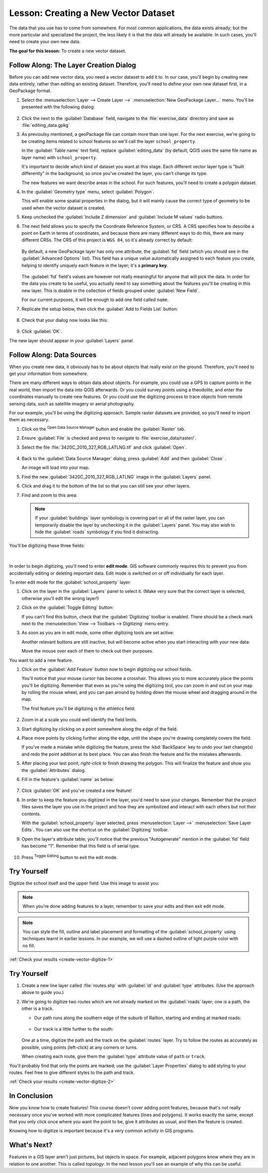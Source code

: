 .. only:: html

   |updatedisclaimer|

|LS| Creating a New Vector Dataset
===============================================================================

The data that you use has to come from somewhere. For most common applications,
the data exists already; but the more particular and specialized the project,
the less likely it is that the data will already be available. In such cases,
you'll need to create your own new data.

**The goal for this lesson:** To create a new vector dataset.

|basic| |FA| The Layer Creation Dialog
-------------------------------------------------------------------------------

Before you can add new vector data, you need a vector dataset to add it to. In
our case, you'll begin by creating new data entirely, rather than editing an
existing dataset. Therefore, you'll need to define your own new dataset first,
in a GeoPackage format.

#. Select the :menuselection:`Layer --> Create Layer -->` |newGeoPackageLayer|
   :menuselection:`New GeoPackage Layer...` menu.
   You'll be presented with the following dialog:

   .. figure:: img/create_vector_layer.png
      :align: center

#. Click the |browseButton| next to the :guilabel:`Database` field, navigate to
   the :file:`exercise_data` directory and save as :file:`editing_data.gpkg`
#. As previoulsy mentioned, a geoPackage file can contain more than one layer.
   For the next exercise, we're going to be creating items related to school
   features so we'll call the layer ``school_property``.

   In the :guilabel:`Table name` text field, replace :guilabel:`editing_data`
   (by default, QGIS uses the same file name as layer name) with ``school_property``.

   It's important to decide which kind of dataset you want at this stage. Each
   different vector layer type is "built differently" in the background, so once
   you've created the layer, you can't change its type.

   The new features we want describe areas in the school. For such features,
   you'll need to create a polygon dataset.

#. In the :guilabel:`Geometry type` menu, select |polygonLayer| :guilabel:`Polygon`.

   This will enable some spatial properties in the dialog, but it will mainly
   cause the correct type of geometry to be used when the vector dataset is created.
#. Keep unchecked the :guilabel:`Include Z dimension` and :guilabel:`Include M
   values` radio buttons.
#. The next field allows you to specify the Coordinate Reference System, or CRS. A
   CRS specifies how to describe a point on Earth in terms of coordinates, and
   because there are many different ways to do this, there are many different CRSs.
   The CRS of this project is ``WGS 84``, so it's already correct by default:

   .. figure:: img/default_options.png
      :align: center

   By default, a new GeoPackage layer has only one attribute, the :guilabel:`fid`
   field (which you should see in the :guilabel:`Advanced Options` list). This
   field has a unique value automatically assigned to each feature you create,
   helping to identify uniquely each feature in the layer; it's a **primary key**.

   .. figure:: img/new_layer_advanced_options.png
      :align: center

   The :guilabel:`fid` field's values are however not really meaningful for
   anyone that will pick the data. In order for the data you create to be useful,
   you actually need to say something about the features you'll be creating in
   this new layer. This is doable in the collection of fields grouped under
   :guilabel:`New Field`.

   For our current purposes, it will be enough to add one field called ``name``.

#. Replicate the setup below, then click the |newAttribute| :guilabel:`Add to
   Fields List` button:

   .. figure:: img/new_attribute.png
      :align: center

#. Check that your dialog now looks like this:

   .. figure:: img/new_attribute_added.png
      :align: center

#. Click :guilabel:`OK`.

The new layer should appear in your :guilabel:`Layers` panel.

.. _tm_datasources:

|basic| |FA| Data Sources
-------------------------------------------------------------------------------

When you create new data, it obviously has to be about objects that really
exist on the ground. Therefore, you'll need to get your information from
somewhere.

There are many different ways to obtain data about objects. For example, you
could use a GPS to capture points in the real world, then import the data into
QGIS afterwards. Or you could survey points using a theodolite, and enter the
coordinates manually to create new features. Or you could use the digitizing
process to trace objects from remote sensing data, such as satellite imagery
or aerial photography.

For our example, you'll be using the digitizing approach. Sample raster datasets
are provided, so you'll need to import them as necessary.

#. Click on the |dataSourceManager| :sup:`Open Data Source Manager` button
   and enable the |addRasterLayer| :guilabel:`Raster` tab.
#. Ensure |radioButtonOn| :guilabel:`File` is checked and press |browseButton|
   to navigate to :file:`exercise_data/raster/`.
#. Select the file :file:`3420C_2010_327_RGB_LATLNG.tif` and click
   :guilabel:`Open`.

   .. figure:: img/add_raster_layer.png
      :align: center

#. Back to the :guilabel:`Data Source Manager` dialog, press :guilabel:`Add` and
   then :guilabel:`Close` .

   An image will load into your map.
#. Find the new :guilabel:`3420C_2010_327_RGB_LATLNG` image in the
   :guilabel:`Layers` panel.
#. Click and drag it to the bottom of the list so that you can still see your
   other layers.
#. Find and zoom to this area:

   .. figure:: img/map_area_zoom.png
      :align: center

   .. note:: If your :guilabel:`buildings` layer symbology is covering part or
    all of the raster layer, you can temporarily disable the layer by unchecking
    it in the :guilabel:`Layers` panel. You may also wish to hide the
    :guilabel:`roads` symbology if you find it distracting.

You'll be digitizing these three fields:

.. figure:: img/field_outlines.png
   :align: center

|

In order to begin digitizing, you'll need to enter **edit mode**. GIS software
commonly requires this to prevent you from accidentally editing or deleting
important data. Edit mode is switched on or off individually for each layer.

To enter edit mode for the :guilabel:`school_property` layer:

#. Click on the layer in the :guilabel:`Layers` panel to select it. (Make very
   sure that the correct layer is selected, otherwise you'll edit the wrong
   layer!)
#. Click on the :guilabel:`Toggle Editing` button: |toggleEditing|

   If you can't find this button, check that the :guilabel:`Digitizing` toolbar is
   enabled. There should be a check mark next to the :menuselection:`View -->
   Toolbars --> Digitizing` menu entry.

#. As soon as you are in edit mode, some other digitizing tools are set active:

   |allEdits| |capturePolygon| |vertexTool| |editPaste|

   Another relevant buttons are still inactive, but will become active when you
   start interacting with your new data:

   |saveEdits| |multiEdit| |deleteSelected| |editCut| |editCopy|

   Move the mouse over each of them to check out their purposes.

You want to add a new feature.

#. Click on the |capturePolygon| :guilabel:`Add Feature` button now to begin
   digitizing our school fields.

   You'll notice that your mouse cursor has become a crosshair. This allows you
   to more accurately place the points you'll be digitizing. Remember that even
   as you're using the digitizing tool, you can zoom in and out on your map by
   rolling the mouse wheel, and you can pan around by holding down the mouse
   wheel and dragging around in the map.

   The first feature you'll be digitizing is the |schoolAreaType1|:

   .. figure:: img/school_area_one.png
      :align: center

#. Zoom in at a scale you could well identify the field limits.
#. Start digitizing by clicking on a point somewhere along the edge of the
   field.
#. Place more points by clicking further along the edge, until the shape you're
   drawing completely covers the field.

   If you've made a mistake while digitizing the feature, press the :kbd:`BackSpace`
   key to undo your last change(s) and redo the point addition at its best place.
   You can also finish the feature and fix the mistakes afterwards.
#. After placing your last point, *right-click* to finish drawing the polygon.
   This will finalize the feature and show you the :guilabel:`Attributes` dialog.
#. Fill in the feature's :guilabel:`name` as below:

   .. figure:: img/school_area_one_attributes.png
      :align: center

#. Click :guilabel:`OK` and you've created a new feature!
#. In order to keep the feature you digitized in the layer, you'd need to save
   your changes. Remember that the project files saves the layer you use in the
   project and how they are symbolized and interact with each others but not
   their contents.

   With the :guilabel:`school_property` layer selected, press :menuselection:`Layer
   -->` |saveEdits| :menuselection:`Save Layer Edits`. You can also use the
   shortcut on the :guilabel:`Digitizing` toolbar.
#. Open the layer's attribute table; you'll notice that the previous "Autogenerate"
   mention in the :guilabel:`fid` field has become "1". Remember that this field
   is of serial type.

   .. figure:: img/school_area_one_table.png
      :align: center

#. Press |toggleEditing| :sup:`Toggle Editing` button to exit the edit mode.

.. _backlink-create-vector-digitize-1:

|basic| |TY|
-------------------------------------------------------------------------------

Digitize the school itself and the upper field. Use this image to assist you:

.. figure:: img/field_outlines.png
   :align: center

.. note:: When you're done adding features to a layer, remember to save your
   edits and then exit edit mode.

.. note:: You can style the fill, outline and label placement and formatting
   of the :guilabel:`school_property` using techniques learnt in earlier
   lessons. In our example, we will use a dashed outline of light purple color
   with no fill.

:ref:`Check your results <create-vector-digitize-1>`


.. _backlink-create-vector-digitize-2:

|moderate| |TY|
-------------------------------------------------------------------------------

#. Create a new line layer called :file:`routes.shp` with :guilabel:`id` and
   :guilabel:`type` attributes. (Use the approach above to guide you.)
#. We're going to digitize two routes which are not already marked on the 
   :guilabel:`roads` layer; one is a path, the other is a track.

   * Our path runs along the southern edge of the suburb of Railton, starting
     and ending at marked roads:

     .. figure:: img/path_start_end.png
        :align: center

   * Our track is a little further to the south:

     .. figure:: img/track_start_end.png
        :align: center

   One at a time, digitize the path and the track on the :guilabel:`routes` layer.
   Try to follow the routes as accurately as possible, using points (left-click) at
   any corners or turns.

   When creating each route, give them the :guilabel:`type` attribute value of
   ``path`` or ``track``.

You'll probably find that only the points are marked; use the
:guilabel:`Layer Properties` dialog to add styling to your routes. Feel free to
give different styles to the path and track.


:ref:`Check your results <create-vector-digitize-2>`

|IC|
-------------------------------------------------------------------------------

Now you know how to create features! This course doesn't cover adding point
features, because that's not really necessary once you've worked with more
complicated features (lines and polygons). It works exactly the same, except
that you only click once where you want the point to be, give it attributes as
usual, and then the feature is created.

Knowing how to digitize is important because it's a very common activity in GIS
programs.

|WN|
-------------------------------------------------------------------------------

Features in a GIS layer aren't just pictures, but objects in space. For
example, adjacent polygons know where they are in relation to one another. This
is called *topology*. In the next lesson you'll see an example of why this can
be useful.


.. Substitutions definitions - AVOID EDITING PAST THIS LINE
   This will be automatically updated by the find_set_subst.py script.
   If you need to create a new substitution manually,
   please add it also to the substitutions.txt file in the
   source folder.

.. |FA| replace:: Follow Along:
.. |IC| replace:: In Conclusion
.. |LS| replace:: Lesson:
.. |TY| replace:: Try Yourself
.. |WN| replace:: What's Next?
.. |addRasterLayer| image:: /static/common/mActionAddRasterLayer.png
   :width: 1.5em
.. |allEdits| image:: /static/common/mActionAllEdits.png
   :width: 1.5em
.. |basic| image:: /static/global/basic.png
.. |browseButton| image:: /static/common/browsebutton.png
   :width: 2.3em
.. |capturePolygon| image:: /static/common/mActionCapturePolygon.png
   :width: 1.5em
.. |dataSourceManager| image:: /static/common/mActionDataSourceManager.png
   :width: 1.5em
.. |deleteSelected| image:: /static/common/mActionDeleteSelected.png
   :width: 1.5em
.. |editCopy| image:: /static/common/mActionEditCopy.png
   :width: 1.5em
.. |editCut| image:: /static/common/mActionEditCut.png
   :width: 1.5em
.. |editPaste| image:: /static/common/mActionEditPaste.png
   :width: 1.5em
.. |moderate| image:: /static/global/moderate.png
.. |multiEdit| image:: /static/common/mActionMultiEdit.png
   :width: 1.5em
.. |newAttribute| image:: /static/common/mActionNewAttribute.png
   :width: 1.5em
.. |newGeoPackageLayer| image:: /static/common/mActionNewGeoPackageLayer.png
   :width: 1.5em
.. |polygonLayer| image:: /static/common/mIconPolygonLayer.png
   :width: 1.5em
.. |radioButtonOn| image:: /static/common/radiobuttonon.png
.. |saveEdits| image:: /static/common/mActionSaveEdits.png
   :width: 1.5em
.. |schoolAreaType1| replace:: athletics field
.. |toggleEditing| image:: /static/common/mActionToggleEditing.png
   :width: 1.5em
.. |updatedisclaimer| replace:: :disclaimer:`Docs in progress for 'QGIS testing'. Visit https://docs.qgis.org/2.18 for QGIS 2.18 docs and translations.`
.. |vertexTool| image:: /static/common/mActionVertexTool.png
   :width: 1.5em
